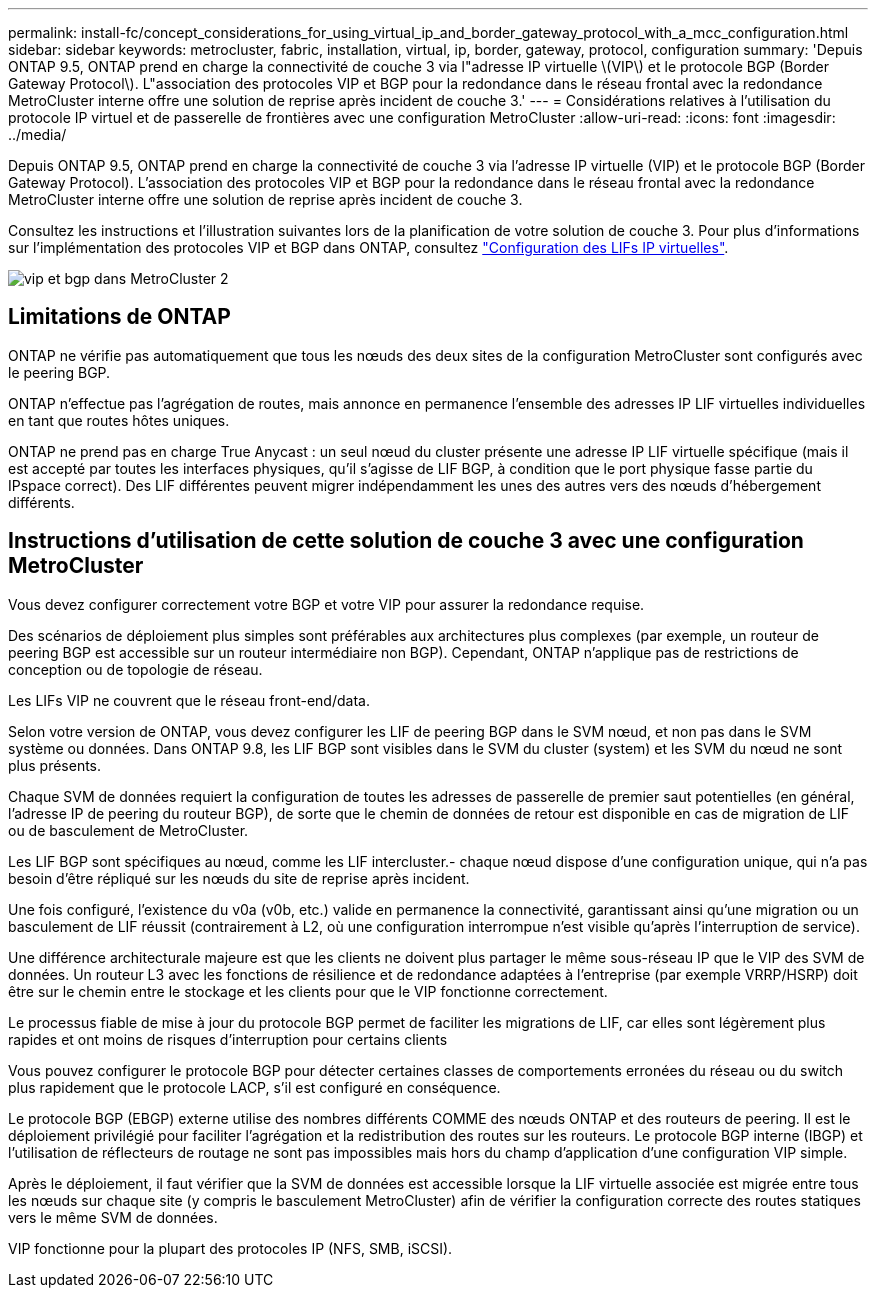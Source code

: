 ---
permalink: install-fc/concept_considerations_for_using_virtual_ip_and_border_gateway_protocol_with_a_mcc_configuration.html 
sidebar: sidebar 
keywords: metrocluster, fabric, installation, virtual, ip, border, gateway, protocol, configuration 
summary: 'Depuis ONTAP 9.5, ONTAP prend en charge la connectivité de couche 3 via l"adresse IP virtuelle \(VIP\) et le protocole BGP (Border Gateway Protocol\). L"association des protocoles VIP et BGP pour la redondance dans le réseau frontal avec la redondance MetroCluster interne offre une solution de reprise après incident de couche 3.' 
---
= Considérations relatives à l'utilisation du protocole IP virtuel et de passerelle de frontières avec une configuration MetroCluster
:allow-uri-read: 
:icons: font
:imagesdir: ../media/


[role="lead"]
Depuis ONTAP 9.5, ONTAP prend en charge la connectivité de couche 3 via l'adresse IP virtuelle (VIP) et le protocole BGP (Border Gateway Protocol). L'association des protocoles VIP et BGP pour la redondance dans le réseau frontal avec la redondance MetroCluster interne offre une solution de reprise après incident de couche 3.

Consultez les instructions et l'illustration suivantes lors de la planification de votre solution de couche 3. Pour plus d'informations sur l'implémentation des protocoles VIP et BGP dans ONTAP, consultez link:https://docs.netapp.com/us-en/ontap/networking/configure_virtual_ip_@vip@_lifs.html["Configuration des LIFs IP virtuelles"^].

image::../media/vip_and_bgp_in_metrocluster_2.png[vip et bgp dans MetroCluster 2]



== Limitations de ONTAP

ONTAP ne vérifie pas automatiquement que tous les nœuds des deux sites de la configuration MetroCluster sont configurés avec le peering BGP.

ONTAP n'effectue pas l'agrégation de routes, mais annonce en permanence l'ensemble des adresses IP LIF virtuelles individuelles en tant que routes hôtes uniques.

ONTAP ne prend pas en charge True Anycast : un seul nœud du cluster présente une adresse IP LIF virtuelle spécifique (mais il est accepté par toutes les interfaces physiques, qu'il s'agisse de LIF BGP, à condition que le port physique fasse partie du IPspace correct). Des LIF différentes peuvent migrer indépendamment les unes des autres vers des nœuds d'hébergement différents.



== Instructions d'utilisation de cette solution de couche 3 avec une configuration MetroCluster

Vous devez configurer correctement votre BGP et votre VIP pour assurer la redondance requise.

Des scénarios de déploiement plus simples sont préférables aux architectures plus complexes (par exemple, un routeur de peering BGP est accessible sur un routeur intermédiaire non BGP). Cependant, ONTAP n'applique pas de restrictions de conception ou de topologie de réseau.

Les LIFs VIP ne couvrent que le réseau front-end/data.

Selon votre version de ONTAP, vous devez configurer les LIF de peering BGP dans le SVM nœud, et non pas dans le SVM système ou données. Dans ONTAP 9.8, les LIF BGP sont visibles dans le SVM du cluster (system) et les SVM du nœud ne sont plus présents.

Chaque SVM de données requiert la configuration de toutes les adresses de passerelle de premier saut potentielles (en général, l'adresse IP de peering du routeur BGP), de sorte que le chemin de données de retour est disponible en cas de migration de LIF ou de basculement de MetroCluster.

Les LIF BGP sont spécifiques au nœud, comme les LIF intercluster.- chaque nœud dispose d'une configuration unique, qui n'a pas besoin d'être répliqué sur les nœuds du site de reprise après incident.

Une fois configuré, l'existence du v0a (v0b, etc.) valide en permanence la connectivité, garantissant ainsi qu'une migration ou un basculement de LIF réussit (contrairement à L2, où une configuration interrompue n'est visible qu'après l'interruption de service).

Une différence architecturale majeure est que les clients ne doivent plus partager le même sous-réseau IP que le VIP des SVM de données. Un routeur L3 avec les fonctions de résilience et de redondance adaptées à l'entreprise (par exemple VRRP/HSRP) doit être sur le chemin entre le stockage et les clients pour que le VIP fonctionne correctement.

Le processus fiable de mise à jour du protocole BGP permet de faciliter les migrations de LIF, car elles sont légèrement plus rapides et ont moins de risques d'interruption pour certains clients

Vous pouvez configurer le protocole BGP pour détecter certaines classes de comportements erronées du réseau ou du switch plus rapidement que le protocole LACP, s'il est configuré en conséquence.

Le protocole BGP (EBGP) externe utilise des nombres différents COMME des nœuds ONTAP et des routeurs de peering. Il est le déploiement privilégié pour faciliter l'agrégation et la redistribution des routes sur les routeurs. Le protocole BGP interne (IBGP) et l'utilisation de réflecteurs de routage ne sont pas impossibles mais hors du champ d'application d'une configuration VIP simple.

Après le déploiement, il faut vérifier que la SVM de données est accessible lorsque la LIF virtuelle associée est migrée entre tous les nœuds sur chaque site (y compris le basculement MetroCluster) afin de vérifier la configuration correcte des routes statiques vers le même SVM de données.

VIP fonctionne pour la plupart des protocoles IP (NFS, SMB, iSCSI).

